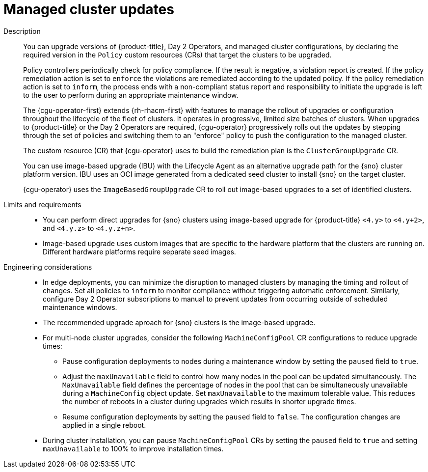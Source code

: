 :_mod-docs-content-type: REFERENCE
[id="telco-hub-managed-cluster-updates-and-upgrades_{context}"]
= Managed cluster updates

Description::
+
--
You can upgrade versions of {product-title}, Day 2 Operators, and managed cluster configurations, by declaring the required version in the `Policy` custom resources (CRs) that target the clusters to be upgraded.

Policy controllers periodically check for policy compliance.
If the result is negative, a violation report is created.
If the policy remediation action is set to `enforce` the violations are remediated according to the updated policy.
If the policy remediation action is set to `inform`, the process ends with a non-compliant status report and responsibility to initiate the upgrade is left to the user to perform during an appropriate maintenance window.

The {cgu-operator-first} extends {rh-rhacm-first} with features to manage the rollout of upgrades or configuration throughout the lifecycle of the fleet of clusters.
It operates in progressive, limited size batches of clusters.
When upgrades to {product-title} or the Day 2 Operators are required, {cgu-operator} progressively rolls out the updates by stepping through the set of policies and switching them to an "enforce" policy to push the configuration to the managed cluster.

The custom resource (CR) that {cgu-operator} uses to build the remediation plan is the `ClusterGroupUpgrade` CR.

You can use image-based upgrade (IBU) with the Lifecycle Agent as an alternative upgrade path for the {sno} cluster platform version.
IBU uses an OCI image generated from a dedicated seed cluster to install {sno} on the target cluster.

{cgu-operator} uses the `ImageBasedGroupUpgrade` CR to roll out image-based upgrades to a set of identified clusters.
--

Limits and requirements::
* You can perform direct upgrades for {sno} clusters using image-based upgrade for {product-title} `<4.y>` to `<4.y+2>`, and `<4.y.z>` to `<4.y.z+n>`.
* Image-based upgrade uses custom images that are specific to the hardware platform that the clusters are running on.
Different hardware platforms require separate seed images.

Engineering considerations::
* In edge deployments, you can minimize the disruption to managed clusters by managing the timing and rollout of changes.
Set all policies to `inform` to monitor compliance without triggering automatic enforcement.
Similarly, configure Day 2 Operator subscriptions to manual to prevent updates from occurring outside of scheduled maintenance windows.
* The recommended upgrade aproach for {sno} clusters is the image-based upgrade.
* For multi-node cluster upgrades, consider the following `MachineConfigPool` CR configurations to reduce upgrade times:

** Pause configuration deployments to nodes during a maintenance window by setting the `paused` field to `true`.
** Adjust the `maxUnavailable` field to control how many nodes in the pool can be updated simultaneously.
The `MaxUnavailable` field defines the percentage of nodes in the pool that can be simultaneously unavailable during a `MachineConfig` object update.
Set `maxUnavailable` to the maximum tolerable value.
This reduces the number of reboots in a cluster during upgrades which results in shorter upgrade times.
** Resume configuration deployments by setting the `paused` field to `false`. The configuration changes are applied in a single reboot.
* During cluster installation, you can pause `MachineConfigPool` CRs by setting the `paused` field to `true` and setting `maxUnavailable` to 100% to improve installation times.